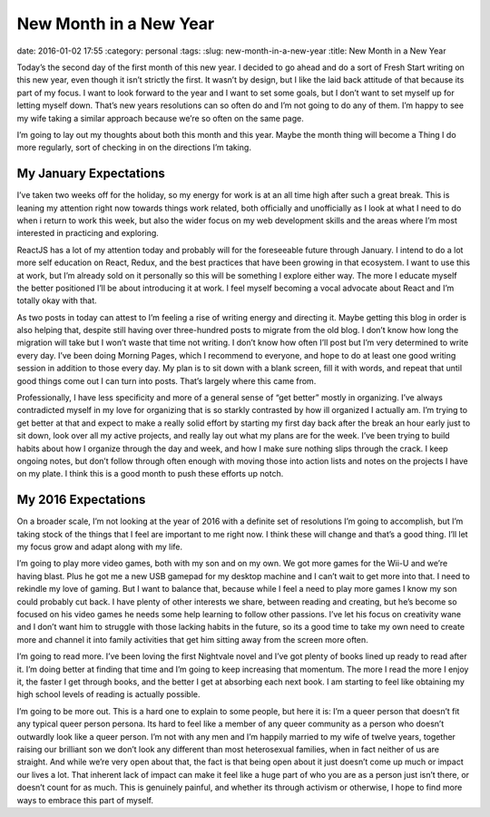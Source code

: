 New Month in a New Year
#######################
date: 2016-01-02 17:55
:category: personal
:tags:
:slug: new-month-in-a-new-year
:title: New Month in a New Year

Today’s the second day of the first month of this new year. I decided to go ahead and do a sort of Fresh Start writing on this new year, even though it isn’t strictly the first. It wasn’t by design, but I like the laid back attitude of that because its part of my focus. I want to look forward to the year and I want to set some goals, but I don’t want to set myself up for letting myself down. That’s new years resolutions can so often do and I’m not going to do any of them. I’m happy to see my wife taking a similar approach because we’re so often on the same page.

I’m going to lay out my thoughts about both this month and this year. Maybe the month thing will become a Thing I do more regularly, sort of checking in on the directions I’m taking.

My January Expectations
-----------------------

I’ve taken two weeks off for the holiday, so my energy for work is at an all time high after such a great break. This is leaning my attention right now towards things work related, both officially and unofficially as I look at what I need to do when i return to work this week, but also the wider focus on my web development skills and the areas where I’m most interested in practicing and exploring.

ReactJS has a lot of my attention today and probably will for the foreseeable future through January. I intend to do a lot more self education on React, Redux, and the best practices that have been growing in that ecosystem. I want to use this at work, but I’m already sold on it personally so this will be something I explore either way. The more I educate myself the better positioned I’ll be about introducing it at work. I feel myself becoming a vocal advocate about React and I’m totally okay with that.

As two posts in today can attest to I’m feeling a rise of writing energy and directing it. Maybe getting this blog in order is also helping that, despite still having over three-hundred posts to migrate from the old blog. I don’t know how long the migration will take but I won’t waste that time not writing. I don’t know how often I’ll post but I’m very determined to write every day. I’ve been doing Morning Pages, which I recommend to everyone, and hope to do at least one good writing session in addition to those every day. My plan is to sit down with a blank screen, fill it with words, and repeat that until good things come out I can turn into posts. That’s largely where this came from.

Professionally, I have less specificity and more of a general sense of “get better” mostly in organizing. I’ve always contradicted myself in my love for organizing that is so starkly contrasted by how ill organized I actually am. I’m trying to get better at that and expect to make a really solid effort by starting my first day back after the break an hour early just to sit down, look over all my active projects, and really lay out what my plans are for the week. I’ve been trying to build habits about how I organize through the day and week, and how I make sure nothing slips through the crack. I keep ongoing notes, but don’t follow through often enough with moving those into action lists and notes on the projects I have on my plate. I think this is a good month to push these efforts up notch.

My 2016 Expectations
--------------------

On a broader scale, I’m not looking at the year of 2016 with a definite set of resolutions I’m going to accomplish, but I’m taking stock of the things that I feel are important to me right now. I think these will change and that’s a good thing. I’ll let my focus grow and adapt along with my life.

I’m going to play more video games, both with my son and on my own. We got more games for the Wii-U and we’re having blast. Plus he got me a new USB gamepad for my desktop machine and I can’t wait to get more into that. I need to rekindle my love of gaming. But I want to balance that, because while I feel a need to play more games I know my son could probably cut back. I have plenty of other interests we share, between reading and creating, but he’s become so focused on his video games he needs some help learning to follow other passions. I’ve let his focus on creativity wane and I don’t want him to struggle with those lacking habits in the future, so its a good time to take my own need to create more and channel it into family activities that get him sitting away from the screen more often.

I’m going to read more. I’ve been loving the first Nightvale novel and I’ve got plenty of books lined up ready to read after it. I’m doing better at finding that time and I’m going to keep increasing that momentum. The more I read the more I enjoy it, the faster I get through books, and the better I get at absorbing each next book. I am starting to feel like obtaining my high school levels of reading is actually possible.

I’m going to be more out. This is a hard one to explain to some people, but here it is: I’m a queer person that doesn’t fit any typical queer person persona. Its hard to feel like a member of any queer community as a person who doesn’t outwardly look like a queer person. I’m not with any men and I’m happily married to my wife of twelve years, together raising our brilliant son we don’t look any different than most heterosexual families, when in fact neither of us are straight. And while we’re very open about that, the fact is that being open about it just doesn’t come up much or impact our lives a lot. That inherent lack of impact can make it feel like a huge part of who you are as a person just isn’t there, or doesn’t count for as much. This is genuinely painful, and whether its through activism or otherwise, I hope to find more ways to embrace this part of myself.
